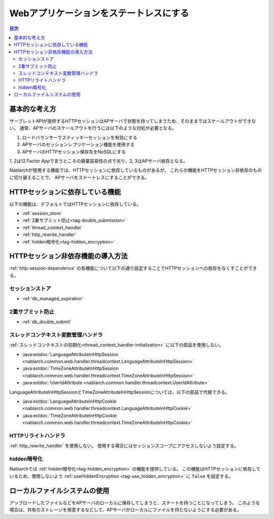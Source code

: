 .. _`stateless_web_app`:

Webアプリケーションをステートレスにする
=====================================================================

.. contents:: 目次
  :depth: 3

基本的な考え方
--------------------------------------------------

サーブレットAPIが提供するHTTPセッションはAPサーバで状態を持ってしまうため、そのままではスケールアウトができない。
通常、APサーバのスケールアウトを行うには以下のような対処が必要となる。

1. ロードバランサーでスティッキーセッションを有効にする
2. APサーバのセッションレプリケーション機能を使用する
3. APサーバのHTTPセッション保存先をNoSQLにする

1, 2は12 Factor Appで言うところの廃棄容易性の点で劣り、2, 3はAPサーバ依存となる。

Nablarchが使用する機能では、HTTPセッションに依存しているものがあるが、
これらの機能をHTTPセッション非依存のものに切り替えることで、
APサーバをステートレスにすることができる。

.. _http-session-dependence:

HTTPセッションに依存している機能
--------------------------------------------------

以下の機能は、デフォルトではHTTPセッションに依存している。

* :ref:`session_store`
* :ref:`2重サブミット防止<tag-double_submission>`
* :ref:`thread_context_handler`
* :ref:`http_rewrite_handler`
* :ref:`hidden暗号化<tag-hidden_encryption>`

HTTPセッション非依存機能の導入方法
--------------------------------------------------

:ref:`http-session-dependence` の各機能について以下の通り設定することでHTTPセッションへの依存をなくすことができる。

セッションストア
~~~~~~~~~~~~~~~~~~~~~~~~~~~~~~~~~~~~~~~~~~~~~~~~~~

* :ref:`db_managed_expiration`

2重サブミット防止
~~~~~~~~~~~~~~~~~~~~~~~~~~~~~~~~~~~~~~~~~~~~~~~~~~

* :ref:`db_double_submit` 

スレッドコンテキスト変数管理ハンドラ
~~~~~~~~~~~~~~~~~~~~~~~~~~~~~~~~~~~~~~~~~~~~~~~~~~

:ref:`スレッドコンテキストの初期化<thread_context_handler-initialization>` に以下の部品を使用しない。

* :java:extdoc:`LanguageAttributeInHttpSession <nablarch.common.web.handler.threadcontext.LanguageAttributeInHttpSession>`
* :java:extdoc:`TimeZoneAttributeInHttpSession <nablarch.common.web.handler.threadcontext.TimeZoneAttributeInHttpSession>`
* :java:extdoc:`UserIdAttribute <nablarch.common.handler.threadcontext.UserIdAttribute>`


LanguageAttributeInHttpSessionとTimeZoneAttributeInHttpSessionについては、以下の部品で代替できる。

* :java:extdoc:`LanguageAttributeInHttpCookie <nablarch.common.web.handler.threadcontext.LanguageAttributeInHttpCookie>`
* :java:extdoc:`TimeZoneAttributeInHttpCookie <nablarch.common.web.handler.threadcontext.TimeZoneAttributeInHttpCookie>`


HTTPリライトハンドラ
~~~~~~~~~~~~~~~~~~~~~~~~~~~~~~~~~~~~~~~~~~~~~~~~~~

:ref:`http_rewrite_handler` を使用しない。
使用する場合にはセッションスコープにアクセスしないよう設定する。

hidden暗号化
~~~~~~~~~~~~~~~~~~~~~~~~~~~~~~~~~~~~~~~~~~~~~~~~~~

Nablarchでは :ref:`hidden暗号化<tag-hidden_encryption>` の機能を提供している。
この機能はHTTPセッションに依存しているため、使用しないよう :ref:`useHiddenEncryption <tag-use_hidden_encryption>` に ``false`` を設定する。

ローカルファイルシステムの使用
--------------------------------------------------
アップロードしたファイルなどをAPサーバのローカルに保存してしまうと、ステートを持つことになってしまう。
このような場合は、共有のストレージを用意するなどして、APサーバがローカルにファイルを持たないようにする必要がある。
